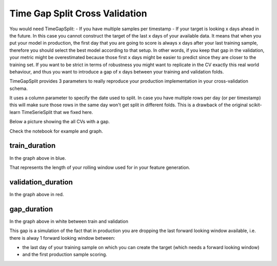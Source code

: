 Time Gap Split Cross Validation
===============================

You would need TimeGapSplit:
- If you have multiple samples per timestamp
- If your target is looking x days ahead in the future. In this case you cannot construct the target of the last x days of your available data. It means that when you put your model in production, the first day that you are going to score is always x days after your last training sample, therefore you should select the best model according to that setup. In other words, if you keep that gap in the validation, your metric might be overestimated because those first x days might be easier to predict since they are closer to the training set. If you want to be strict in terms of robustness you might want to replicate in the CV exactly this real world behaviour, and thus you want to introduce a gap of x days between your training and validation folds.

TimeGapSplit provides 3 parameters to really reproduce your production implementation in your cross-validation schema.

It uses a column parameter to specify the date used to split.
In case you have multiple rows per day (or per timestamp) this will make sure those rows in the same day
won't get split in different folds. This is a drawback of the original scikit-learn TimeSerieSplit that we fixed here.

Below a picture showing the all CVs with a gap.

.. image:: _static/timegapsplit.png
   :align: center

Check the notebook for example and graph.


train_duration
**************
In the graph above in blue.

That represents the length of your rolling window used for in your feature generation.

validation_duration
*******************
In the graph above in red.


gap_duration
*******************
In the graph above in white between train and validation

This gap is a simulation of the fact that in production you are dropping the last forward looking window available,
i.e. there is alway 1 forward looking window between:

- the last day of your training sample on which you can create the target (which needs a forward looking window)
- and the first production sample scoring.



